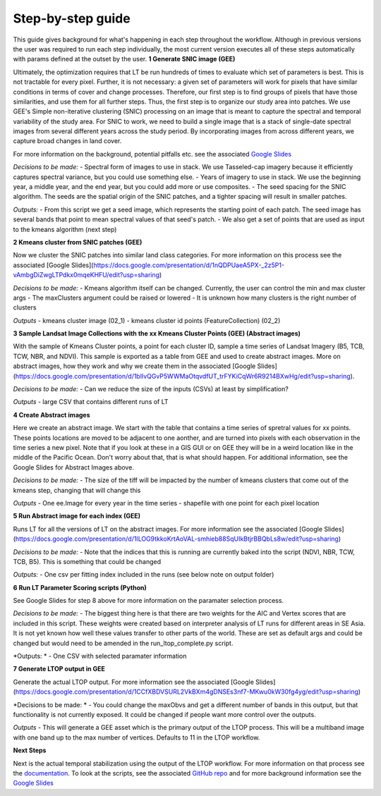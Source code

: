 Step-by-step guide
==================
This guide gives background for what's happening in each step throughout the workflow. Although in previous versions the 
user was required to run each step individually, the most current version executes all of these steps automatically with params defined 
at the outset by the user. 
**1 Generate SNIC image (GEE)**

Ultimately, the optimization requires that LT be run hundreds of times to evaluate which set of parameters is best. This is not tractable for every pixel.  Further, it is not necessary:  a given set of parameters will work for pixels that have similar conditions in terms of cover and change processes.  Therefore, our first step is to find groups of pixels that have those similarities, and use them for all further steps. 
Thus, the first step is to organize our study area into patches.  We use GEE's Simple non-iterative clustering (SNIC) processing on an image that is meant to capture the spectral and temporal variability of the study area.  For SNIC to work, we need to build a single image that is a stack of single-date spectral images from several different years across the study period.  By incorporating images from across different years, we capture broad changes in land cover. 

For more information on the background, potential pitfalls etc. see the associated `Google Slides <https://docs.google.com/presentation/d/12hi10WmqZGdvJ9BjxSDukXQHGmzJNPAyJavObrmfVbg/edit?usp=sharing>`_
 
*Decisions to be made:*
- Spectral form of images to use in stack. We use Tasseled-cap imagery because it efficiently captures spectral variance, but you could use something else. 
- Years of imagery to use in stack.  We use the beginning year, a middle year, and the end year, but you could add more or use composites.  
- The seed spacing for the SNIC algorithm.  The seeds are the spatial origin of the SNIC patches, and a tighter spacing will result in smaller patches. 

*Outputs:*
- From this script we get a seed image, which represents the starting point of each patch. The seed image has several bands that point to mean spectral values of that seed's patch. 
- We also get a set of points that are used as input to the kmeans algorithm (next step)

**2 Kmeans cluster from SNIC patches (GEE)** 

Now we cluster the SNIC patches into similar land class categories. For more information on this process see the associated [Google Slides](https://docs.google.com/presentation/d/1nQDPUaeA5PX-_2z5P1-vAmbgDiZwgLTPdkx0mqeKHFU/edit?usp=sharing)

*Decisions to be made:* 
- Kmeans algorithm itself can be changed. Currently, the user can control the min and max cluster args
- The maxClusters argument could be raised or lowered 
- It is unknown how many clusters is the right number of clusters

*Outputs*
- kmeans cluster image (02_1)
- kmeans cluster id points (FeatureCollection) (02_2)

**3 Sample Landsat Image Collections with the xx Kmeans Cluster Points (GEE) (Abstract images)**

With the sample of Kmeans Cluster points, a point for each cluster ID, sample a time series of Landsat Imagery (B5, TCB, TCW, NBR, and NDVI). This sample is exported as a table from GEE and used to create abstract images. More on abstract images, how they work and why we create them in the associated [Google Slides](https://docs.google.com/presentation/d/1blIvQGvP5WWMaOtqvdfUT_trFYKiCqWr6R9214BXwHg/edit?usp=sharing).   

*Decisions to be made:* 
- Can we reduce the size of the inputs (CSVs) at least by simplification?

*Outputs*
- large CSV that contains different runs of LT

**4 Create Abstract images**

Here we create an abstract image. We start with the table that contains a time series of spretral values for xx points. These points locations are moved to be adjacent to one aonther, and are turned into pixels with each observation in the time series a new pixel. Note that if you look at these in a GIS GUI or on GEE they will be in a weird location like in the middle of the Pacific Ocean. Don't worry about that, that is what should happen. For additional information, see the Google Slides for Abstract Images above. 

*Decisions to be made:* 
- The size of the tiff will be impacted by the number of kmeans clusters that come out of the kmeans step, changing that will change this

*Outputs*
- One ee.Image for every year in the time series 
- shapefile with one point for each pixel location


**5 Run Abstract image for each index (GEE)** 

Runs LT for all the versions of LT on the abstract images. For more information see the associated [Google Slides](https://docs.google.com/presentation/d/1ILOG9tkkoKrtAoVAL-smhieb88SqUIkBtjrBBQbLs8w/edit?usp=sharing)

*Decisions to be made:* 
- Note that the indices that this is running are currently baked into the script (NDVI, NBR, TCW, TCB, B5). This is something that could be changed\

*Outputs:* 
- One csv per fitting index included in the runs (see below note on output folder)

**6 Run LT Parameter Scoring scripts (Python)**

See Google Slides for step 8 above for more information on the paramater selection process. 

*Decisions to be made:* 
- The biggest thing here is that there are two weights for the AIC and Vertex scores that are included in this script. These weights were created based on interpreter analysis of LT runs for different areas in SE Asia. It is not yet known how well these values transfer to other parts of the world. These are set as default args and could be changed but would need to be amended in the run_ltop_complete.py script. 

*Outputs: *
- One CSV with selected paramater information 
	
**7 Generate LTOP output in GEE** 

Generate the actual LTOP output. For more information see the associated [Google Slides](https://docs.google.com/presentation/d/1CCfXBDVSURL2VkBXm4gDNSEs3nf7-MKwu0kW30fg4yg/edit?usp=sharing)

*Decisions to be made: *
- You could change the maxObvs and get a different number of bands in this output, but that functionality is not currently exposed. It could be changed if people want more control over the outputs. 

*Outputs*
- This will generate a GEE asset which is the primary output of the LTOP process. This will be a multiband image with one band up to the max number of vertices. Defaults to 11 in the LTOP workflow.
	
**Next Steps**

Next is the actual temporal stabilization using the output of the LTOP workflow. For more information on that process 
see the `documentation <https://github.com/eMapR/SERVIR_stabilization>`_. To look at the scripts, see the associated 
`GitHub repo <https://github.com/eMapR/SERVIR_stabilization/tree/main/scripts/GEE_scripts>`_ and for more background information see the `Google Slides <https://docs.google.com/presentation/d/1Mq0EgHAk1xWGNrel7UWlOx0mOX2trCCfbFJFxBckJe8/edit?usp=sharing>`_
